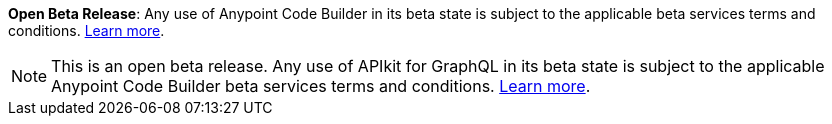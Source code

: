 //tag::anypoint-code-builder[]
[.notice-banner]

*Open Beta Release*: Any use of Anypoint Code Builder in its beta state is subject to the applicable beta services terms and conditions. xref:anypoint-code-builder::accept-terms-and-conditions.adoc[Learn more].
//end::anypoint-code-builder[]

//tag::apikit[]
[NOTE]
--
This is an open beta release. Any use of APIkit for GraphQL in its beta state is subject to the applicable Anypoint Code Builder beta services terms and conditions. xref:anypoint-code-builder::accept-terms-and-conditions.adoc[Learn more].
--
//end::apikit[]

